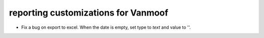 reporting customizations for Vanmoof
====================================

* Fix a bug on export to excel. When the date is empty, set type to `text` and value to ''.

